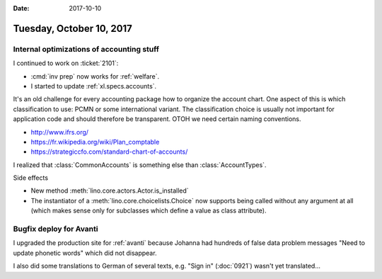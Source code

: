 :date: 2017-10-10

=========================
Tuesday, October 10, 2017
=========================

Internal optimizations of accounting stuff
==========================================

I continued to work on :ticket:`2101`:

- :cmd:`inv prep` now works for :ref:`welfare`.
- I started to update :ref:`xl.specs.accounts`.

It's an old challenge for every accounting package how to organize the
account chart. One aspect of this is which classification to use: PCMN
or some international variant. The classification choice is usually
not important for application code and should therefore be
transparent.  OTOH we need certain naming conventions.

- http://www.ifrs.org/
- https://fr.wikipedia.org/wiki/Plan_comptable
- https://strategiccfo.com/standard-chart-of-accounts/

I realized that :class:`CommonAccounts` is something else than
:class:`AccountTypes`.


Side effects  

- New method :meth:`lino.core.actors.Actor.is_installed`
- The instantiator of a :meth:`lino.core.choicelists.Choice` now
  supports being called without any argument at all (which makes sense
  only for subclasses which define a value as class attribute).


  
Bugfix deploy for Avanti
========================

I upgraded the production site for :ref:`avanti` because Johanna had
hundreds of false data problem messages "Need to update phonetic
words" which did not disappear.

I also did some translations to German of several texts, e.g. "Sign
in" (:doc:`0921`) wasn't yet translated...
